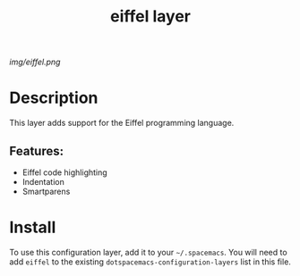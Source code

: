 #+TITLE: eiffel layer

#+TAGS: layer|programming

# The maximum height of the logo should be 200 pixels.
[[img/eiffel.png]]

# TOC links should be GitHub style anchors.
* Table of Contents                                        :TOC_4_gh:noexport:
- [[#description][Description]]
  - [[#features][Features:]]
- [[#install][Install]]

* Description
This layer adds support for the Eiffel programming language.

** Features:
  - Eiffel code highlighting
  - Indentation
  - Smartparens

* Install
To use this configuration layer, add it to your =~/.spacemacs=. You will need to
add =eiffel= to the existing =dotspacemacs-configuration-layers= list in this
file.
